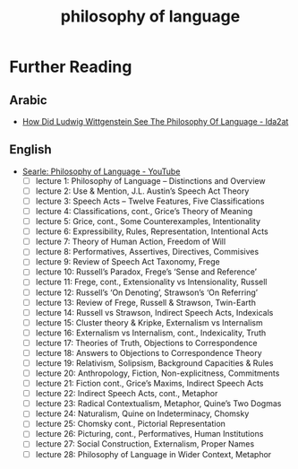 :PROPERTIES:
:ID:       bae4c8bc-d2bc-4a2b-b9ef-5fe8d2e83dd3
:END:
#+title: philosophy of language
#+filetags: :language:philosophy:

* Further Reading
** Arabic
- [[https://www.ida2at.com/how-did-ludwig-wittgenstein-see-the-philosophy-of-language/][How Did Ludwig Wittgenstein See The Philosophy Of Language - Ida2at]]
** English
- [[https://www.youtube.com/playlist?list=PL8C19A595E537E3C9][Searle: Philosophy of Language - YouTube]]
  - [ ] lecture 1: Philosophy of Language – Distinctions and Overview
  - [ ] lecture 2: Use & Mention, J.L. Austin’s Speech Act Theory
  - [ ] lecture 3: Speech Acts – Twelve Features, Five Classifications
  - [ ] lecture 4: Classifications, cont., Grice’s Theory of Meaning
  - [ ] lecture 5: Grice, cont., Some Counterexamples, Intentionality
  - [ ] lecture 6: Expressibility, Rules, Representation, Intentional Acts
  - [ ] lecture 7: Theory of Human Action, Freedom of Will
  - [ ] lecture 8: Performatives, Assertives, Directives, Commisives
  - [ ] lecture 9: Review of Speech Act Taxonomy, Frege
  - [ ] lecture 10: Russell’s Paradox, Frege’s ‘Sense and Reference’
  - [ ] lecture 11: Frege, cont., Extensionality vs Intensionality, Russell
  - [ ] lecture 12: Russell’s ‘On Denoting’, Strawson’s ‘On Referring’
  - [ ] lecture 13: Review of Frege, Russell & Strawson, Twin-Earth
  - [ ] lecture 14: Russell vs Strawson, Indirect Speech Acts, Indexicals
  - [ ] lecture 15: Cluster theory & Kripke, Externalism vs Internalism
  - [ ] lecture 16: Externalism vs Internalism, cont., Indexicality, Truth
  - [ ] lecture 17: Theories of Truth, Objections to Correspondence
  - [ ] lecture 18: Answers to Objections to Correspondence Theory
  - [ ] lecture 19: Relativism, Solipsism, Background Capacities & Rules
  - [ ] lecture 20: Anthropology, Fiction, Non-explicitness, Commitments
  - [ ] lecture 21: Fiction cont., Grice’s Maxims, Indirect Speech Acts
  - [ ] lecture 22: Indirect Speech Acts, cont., Metaphor
  - [ ] lecture 23: Radical Contextualism, Metaphor, Quine’s Two Dogmas
  - [ ] lecture 24: Naturalism, Quine on Indeterminacy, Chomsky
  - [ ] lecture 25: Chomsky cont., Pictorial Representation
  - [ ] lecture 26: Picturing, cont., Performatives, Human Institutions
  - [ ] lecture 27: Social Construction, Externalism, Proper Names
  - [ ] lecture 28: Philosophy of Language in Wider Context, Metaphor
